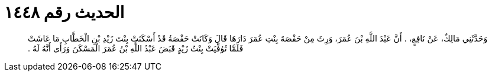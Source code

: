 
= الحديث رقم ١٤٤٨

[quote.hadith]
وَحَدَّثَنِي مَالِكٌ، عَنْ نَافِعٍ، ‏.‏ أَنَّ عَبْدَ اللَّهِ بْنَ عُمَرَ، وَرِثَ مِنْ حَفْصَةَ بِنْتِ عُمَرَ دَارَهَا قَالَ وَكَانَتْ حَفْصَةُ قَدْ أَسْكَنَتْ بِنْتَ زَيْدِ بْنِ الْخَطَّابِ مَا عَاشَتْ فَلَمَّا تُوُفِّيَتْ بِنْتُ زَيْدٍ قَبَضَ عَبْدُ اللَّهِ بْنُ عُمَرَ الْمَسْكَنَ وَرَأَى أَنَّهُ لَهُ ‏.‏